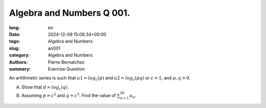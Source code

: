 Algebra and Numbers Q 001.
==========================

:lang: en
:date: 2024-12-09 15:06:34+00:00
:tags: Algebra and Numbers
:slug: an001
:category: Algebra and Numbers
:authors: Pierre Bernatchez
:summary: Exercise Question

An artithmetic series is such that :math:`u1 = log _c (p)` and :math:`u2 = log _c (pq)` or :math:`c > 1`, and :math:`p,q > 0`.

A) Show that :math:`d = log _c (q)`.

B) Assuming :math:`p = c ^2` and  :math:`q = c ^3`.  Find the value of :math:`\sum_{n=1}^{20} u_n`.

  
